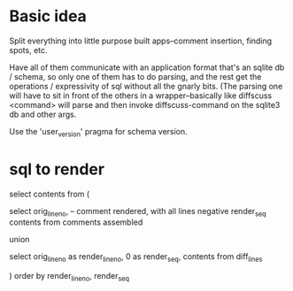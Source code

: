 * Basic idea

Split everything into little purpose built apps--comment insertion, finding
spots, etc.

Have all of them communicate with an application format that's an sqlite db /
schema, so only one of them has to do parsing, and the rest get the operations
/ expressivity of sql without all the gnarly bits.  (The parsing one will have
to sit in front of the others in a wrapper--basically like diffscuss <command>
will parse and then invoke diffscuss-command on the sqlite3 db and other args.

Use the 'user_version' pragma for schema version.

* sql to render

select contents from (

select
  orig_line_no,
  -- comment rendered, with all lines negative render_seq
  contents
from
  comments assembled

union

select
  orig_line_no as render_line_no,
  0 as render_seq,
  contents
from
  diff_lines

) order by render_line_no, render_seq

